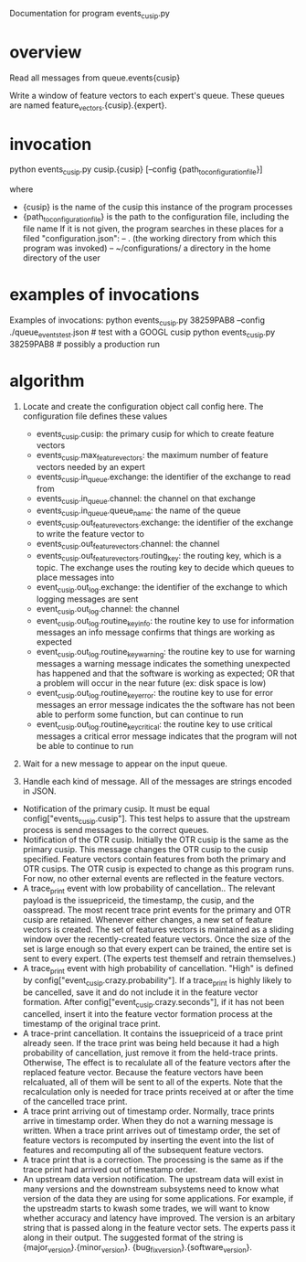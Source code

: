Documentation for program events_cusip.py
* overview
Read all messages from queue.events{cusip}

Write a window of feature vectors to each expert's queue. These queues are named
feature_vectors.{cusip}.{expert}.
* invocation
  python events_cusip.py cusip.{cusip} [--config {path_to_configuration_file}]

where
- {cusip} is the name of the cusip this instance of the program processes
- {path_to_configuration_file} is the path to the configuration file, including the file name
    If it is not given, the program searches in these places for a filed "configuration.json":
   -- . (the working directory from which this program was invoked)
   -- ~/configurations/  a directory in the home directory of the user
* examples of invocations
Examples of invocations:
  python events_cusip.py 38259PAB8 --config ./queue_events_test.json  # test with a GOOGL cusip
  python events_cusip.py 38259PAB8 # possibly a production run
* algorithm
1.  Locate and create the configuration object call config here. The configuration file defines
    these values
    - events_cusip.cusip: the primary cusip for which to create
      feature vectors
    - events_cusip.max_feature_vectors: the maximum number of feature
      vectors needed by an expert
    - events_cusip.in_queue.exchange: the identifier of the exchange
      to read from
    - events_cusip.in_queue.channel: the channel on that exchange
    - events_cusip.in_queue.queue_name: the name of the queue
    - events_cusip.out_feature_vectors.exchange: the identifier of the exchange to write the feature vector to
    - events_cusip.out_feature_vectors.channel: the channel
    - events_cusip.out_feature_vectors.routing_key: the routing key,
      which is a topic. The exchange uses the routing key to decide
      which queues to place messages into
    - event_cusip.out_log.exchange: the identifier of the exchange to
      which logging messages are sent
    - event_cusip.out_log.channel: the channel
    - event_cusip.out_log.routine_key_info: the routine key to use for
      information messages an info message confirms that things are
      working as expected
    - event_cusip.out_log.routine_key_warning: the routine key to use
      for warning messages a warning message indicates the something
      unexpected has happened and that the software is working as
      expected; OR that a problem will occur in the near future (ex:
      disk space is low)
    - event_cusip.out_log.routine_key_error: the routine key to use
      for error messages an error message indicates the the software
      has not been able to perform some function, but can continue to
      run
    - event_cusip.out_log.routine_key_critical: the routine key to use
      critical messages a critical error message indicates that the
      program will not be able to continue to run

2.  Wait for a new message to appear on the input queue.

3.  Handle each kind of message. All of the messages are strings encoded in JSON.
- Notification of the primary cusip. It must be equal
  config["events_cusip.cusip"]. This test helps to assure that the
  upstream process is send messages to the correct queues.
- Notification of the OTR cusip. Initially the OTR cusip is the same
  as the primary cusip. This message changes the OTR cusip to the
  cusip specified. Feature vectors contain features from both the
  primary and OTR cusips. The OTR cusip is expected to change as this
  program runs. For now, no other external events are reflected in the
  feature vectors.
- A trace_print event with low probability of cancellation.. The
  relevant payload is the issuepriceid, the timestamp, the cusip, and
  the oasspread.  The most recent trace print events for the primary
  and OTR cusip are retained. Whenever either changes, a new set of
  feature vectors is created. The set of features vectors is
  maintained as a sliding window over the recently-created feature
  vectors. Once the size of the set is large enough so that every
  expert can be trained, the entire set is sent to every expert. (The
  experts test themself and retrain themselves.)
- A trace_print event with high probability of cancellation. "High" is
  defined by config["event_cusip.crazy.probability"]. If a trace_print
  is highly likely to be cancelled, save it and do not include it in
  the feature vector formation. After
  config["event_cusip.crazy.seconds"], if it has not been cancelled,
  insert it into the feature vector formation process at the timestamp
  of the original trace print.
- A trace-print cancellation. It contains the issuepriceid of a trace
  print already seen. If the trace print was being held because it had
  a high probability of cancellation, just remove it from the
  held-trace prints. Otherwise, The effect is to recalulate all of the
  feature vectors after the replaced feature vector. Because the
  feature vectors have been relcaluated, all of them will be sent to
  all of the experts. Note that the recalculation only is needed for
  trace prints received at or after the time of the cancelled trace
  print.
- A trace print arriving out of timestamp order. Normally, trace
  prints arrive in timestamp order. When they do not a warning message
  is written. When a trace print arrives out of timestamp order, the
  set of feature vectors is recomputed by inserting the event into the
  list of features and recomputing all of the subsequent feature
  vectors.
- A trace print that is a correction. The processing is the same as if
  the trace print had arrived out of timestamp order.
- An upstream data version notification. The upstream data will exist
  in many versions and the downstream subsystems need to know what
  version of the data they are using for some applications. For
  example, if the upstreadm starts to kwash some trades, we will want
  to know whether accuracy and latency have improved. The version is
  an arbitary string that is passed along in the feature vector
  sets. The experts pass it along in their output. The suggested
  format of the string is {major_version}.{minor_version}.
  {bug_fix_version}.{software_version}.
